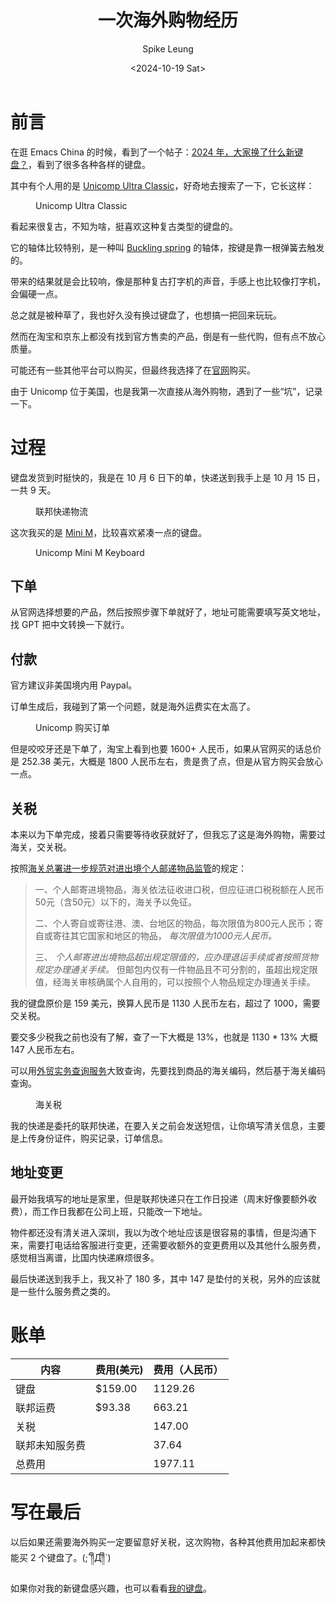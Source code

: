#+title: 一次海外购物经历
#+INDEX: 一次海外购物经历
#+date: <2024-10-19 Sat>
#+lastmod: <2024-10-19 Sat 11:06>
#+author: Spike Leung
#+email: l-yanlei@hotmail.com
#+description: ""
#+tags: blog

* 前言

在逛 Emacs China 的时候，看到了一个帖子：[[https://emacs-china.org/t/topic/28022][2024 年，大家换了什么新键盘？]]，看到了很多各种各样的键盘。

其中有个人用的是 [[https://www.pckeyboard.com/page/category/UltraClassic][Unicomp Ultra Classic]]，好奇地去搜索了一下，它长这样：

#+ATTR_HTML: :alt Unicomp Ultra Classic Keyboard
#+CAPTION: Unicomp Ultra Classic
[[file:images/an-overseas-shopping-adventure/unicomp-ultra-classic-keyboard.jpg]]

看起来很复古，不知为啥，挺喜欢这种复古类型的键盘的。

它的轴体比较特别，是一种叫 [[https://www.wikiwand.com/en/articles/Buckling_spring][Buckling spring]] 的轴体，按键是靠一根弹簧去触发的。

带来的结果就是会比较响，像是那种复古打字机的声音，手感上也比较像打字机，会偏硬一点。

总之就是被种草了，我也好久没有换过键盘了，也想搞一把回来玩玩。

然而在淘宝和京东上都没有找到官方售卖的产品，倒是有一些代购，但有点不放心质量。

可能还有一些其他平台可以购买，但最终我选择了在[[https://www.pckeyboard.com/page/SFNT][官网]]购买。

由于 Unicomp 位于美国，也是我第一次直接从海外购物，遇到了一些“坑”，记录一下。

* 过程

键盘发货到时挺快的，我是在 10 月 6 日下的单，快递送到我手上是 10 月 15 日，一共 9 天。

#+ATTR_HTML: :alt fedex track
#+CAPTION: 联邦快递物流
[[file:images/an-overseas-shopping-adventure/fedex.png]]

这次我买的是 [[https://www.pckeyboard.com/page/product/MINI_M][Mini M]]，比较喜欢紧凑一点的键盘。

#+ATTR_HTML: :alt Unicomp Mini M Keyboard
#+CAPTION: Unicomp Mini M Keyboard
[[file:images/an-overseas-shopping-adventure/unicomp-mini-m.jpg]]

** 下单

从官网选择想要的产品，然后按照步骤下单就好了，地址可能需要填写英文地址，找 GPT 把中文转换一下就行。

** 付款

官方建议非美国境内用 Paypal。

订单生成后，我碰到了第一个问题，就是海外运费实在太高了。

#+ATTR_HTML: :alt Unicomp Ultra Classic Keyboard Order
#+CAPTION: Unicomp 购买订单
[[file:images/an-overseas-shopping-adventure/order.png]]

但是咬咬牙还是下单了，淘宝上看到也要 1600+ 人民币，如果从官网买的话总价是 252.38 美元，大概是 1800 人民币左右，贵是贵了点，但是从官方购买会放心一点。

** 关税

本来以为下单完成，接着只需要等待收获就好了，但我忘了这是海外购物，需要过海关，交关税。

按照[[https://www.gov.cn/gzdt/2010-07/05/content_1645859.htm][海关总署进一步规范对进出境个人邮递物品监管]]的规定：

#+begin_quote
 一、个人邮寄进境物品，海关依法征收进口税，但应征进口税税额在人民币50元（含50元）以下的，海关予以免征。

 二、个人寄自或寄往港、澳、台地区的物品，每次限值为800元人民币；寄自或寄往其它国家和地区的物品， /每次限值为1000元人民币。/

 三、 /个人邮寄进出境物品超出规定限值的，应办理退运手续或者按照货物规定办理通关手续。/ 但邮包内仅有一件物品且不可分割的，虽超出规定限值，经海关审核确属个人自用的，可以按照个人物品规定办理通关手续。
#+end_quote

我的键盘原价是 159 美元，换算人民币是 1130 人民币左右，超过了 1000，需要交关税。

要交多少税我之前也没有了解，查了一下大概是 13%，也就是 1130 * 13% 大概 147 人民币左右。

可以用[[https://wmsw.mofcom.gov.cn/wmsw/][外贸实务查询服务]]大致查询，先要找到商品的海关编码，然后基于海关编码查询。

#+ATTR_HTML: :alt The customs duty for keyboards in China
#+CAPTION: 海关税
[[file:images/an-overseas-shopping-adventure/tax.png]]

我的快递是委托的联邦快递，在要入关之前会发送短信，让你填写清关信息，主要是上传身份证件，购买记录，订单信息。

** 地址变更

最开始我填写的地址是家里，但是联邦快递只在工作日投递（周末好像要额外收费），而工作日我都在公司上班，只能改一下地址。

物件都还没有清关进入深圳，我以为改个地址应该是很容易的事情，但是沟通下来，需要打电话给客服进行变更，还需要收额外的变更费用以及其他什么服务费，感觉相当离谱，比国内快递麻烦很多。

最后快递送到我手上，我又补了 180 多，其中 147 是垫付的关税，另外的应该就是一些什么服务费之类的。


* 账单

| 内容          | 费用(美元) | 费用（人民币） |
|--------------+-----------+--------------|
| 键盘          | $159.00   |      1129.26 |
| 联邦运费      | $93.38    |       663.21 |
| 关税          |           |       147.00 |
| 联邦未知服务费 |           |        37.64 |
|--------------+-----------+--------------|
| 总费用        |           |      1977.11 |
#+TBLFM: @>$3=vsum(@2$3..@5$3)


* 写在最后

以后如果还需要海外购买一定要留意好关税，这次购物，各种其他费用加起来都快能买 2 个键盘了。(;´༎ຶД༎ຶ`)

如果你对我的新键盘感兴趣，也可以看看[[https://taxodium.ink/keyboards.html][我的键盘]]。
